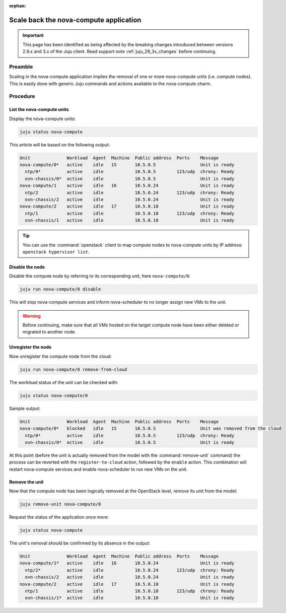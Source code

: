 :orphan:

=======================================
Scale back the nova-compute application
=======================================

.. important::

   This page has been identified as being affected by the breaking changes
   introduced between versions 2.9.x and 3.x of the Juju client. Read
   support note :ref:`juju_29_3x_changes` before continuing.

Preamble
--------

Scaling in the nova-compute application implies the removal of one or more
nova-compute units (i.e. compute nodes). This is easily done with generic Juju
commands and actions available to the nova-compute charm.

Procedure
---------

List the nova-compute units
~~~~~~~~~~~~~~~~~~~~~~~~~~~

Display the nova-compute units:

.. code-block:: none

   juju status nova-compute

This article will be based on the following output:

.. code-block:: console

   Unit              Workload  Agent  Machine  Public address  Ports    Message
   nova-compute/0*   active    idle   15       10.5.0.5                 Unit is ready
     ntp/0*          active    idle            10.5.0.5        123/udp  chrony: Ready
     ovn-chassis/0*  active    idle            10.5.0.5                 Unit is ready
   nova-compute/1    active    idle   16       10.5.0.24                Unit is ready
     ntp/2           active    idle            10.5.0.24       123/udp  chrony: Ready
     ovn-chassis/2   active    idle            10.5.0.24                Unit is ready
   nova-compute/2    active    idle   17       10.5.0.10                Unit is ready
     ntp/1           active    idle            10.5.0.10       123/udp  chrony: Ready
     ovn-chassis/1   active    idle            10.5.0.10                Unit is ready

.. tip::

   You can use the :command:`openstack` client to map compute nodes to
   nova-compute units by IP address: ``openstack hypervisor list``.

Disable the node
~~~~~~~~~~~~~~~~

Disable the compute node by referring to its corresponding unit, here
``nova-compute/0``:

.. code-block:: none

   juju run nova-compute/0 disable

This will stop nova-compute services and inform nova-scheduler to no longer
assign new VMs to the unit.

.. warning::

   Before continuing, make sure that all VMs hosted on the target compute node
   have been either deleted or migrated to another node.

.. _unregister_compute_node:

Unregister the node
~~~~~~~~~~~~~~~~~~~

Now unregister the compute node from the cloud:

.. code-block:: none

   juju run nova-compute/0 remove-from-cloud

The workload status of the unit can be checked with:

.. code-block:: none

   juju status nova-compute/0

Sample output:

.. code-block:: console

   Unit              Workload  Agent  Machine  Public address  Ports    Message
   nova-compute/0*   blocked   idle   15       10.5.0.5                 Unit was removed from the cloud
     ntp/0*          active    idle            10.5.0.5        123/udp  chrony: Ready
     ovn-chassis/0*  active    idle            10.5.0.5                 Unit is ready

At this point (before the unit is actually removed from the model with the
:command:`remove-unit` command) the process can be reverted with the
``register-to-cloud`` action, followed by the ``enable`` action. This
combination will restart nova-compute services and enable nova-scheduler to run
new VMs on the unit.

Remove the unit
~~~~~~~~~~~~~~~

Now that the compute node has been logically removed at the OpenStack level,
remove its unit from the model:

.. code-block:: none

   juju remove-unit nova-compute/0

Request the status of the application once more:

.. code-block:: none

   juju status nova-compute

The unit's removal should be confirmed by its absence in the output:

.. code-block:: console

   Unit              Workload  Agent  Machine  Public address  Ports    Message
   nova-compute/1*   active    idle   16       10.5.0.24                Unit is ready
     ntp/2*          active    idle            10.5.0.24       123/udp  chrony: Ready
     ovn-chassis/2   active    idle            10.5.0.24                Unit is ready
   nova-compute/2    active    idle   17       10.5.0.10                Unit is ready
     ntp/1           active    idle            10.5.0.10       123/udp  chrony: Ready
     ovn-chassis/1*  active    idle            10.5.0.10                Unit is ready
